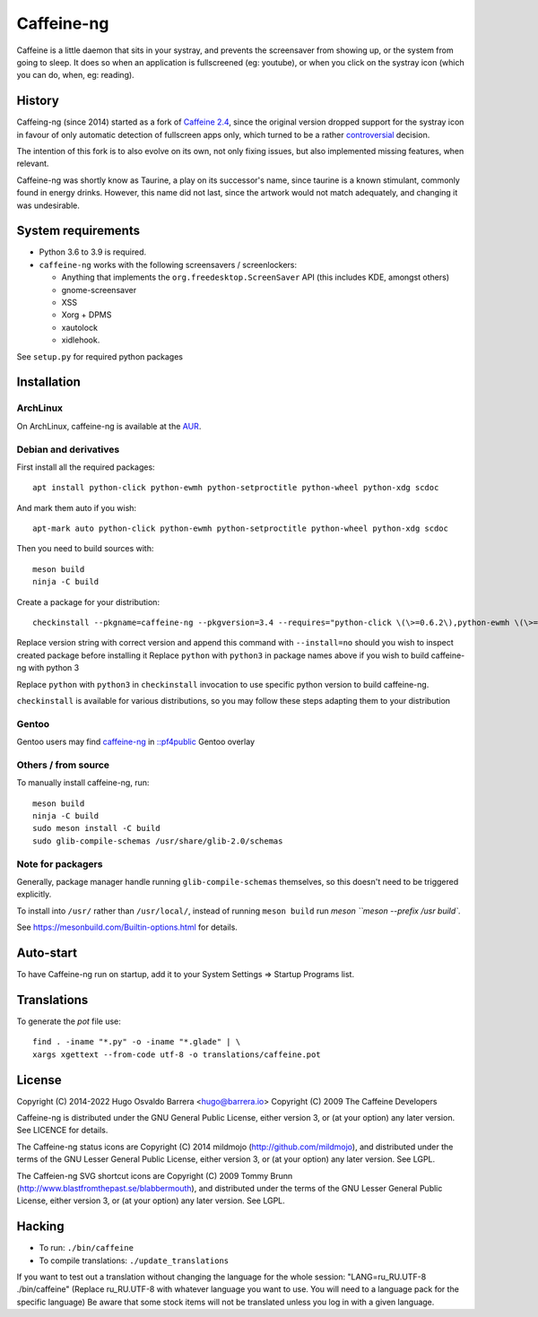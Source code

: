 Caffeine-ng
===========

.. image:: https://ci.codeberg.org/api/badges/WhyNotHugo/caffeine-ng/status.svg
  :target: https://ci.codeberg.org/WhyNotHugo/caffeine-ng/branches/main
  :alt: build status

.. image:: https://img.shields.io/pypi/v/caffeine-ng.svg
  :target: https://pypi.python.org/pypi/caffeine-ng
  :alt: version on pypi

.. image:: https://img.shields.io/pypi/l/caffeine-ng.svg
  :target: https://codeberg.org/WhyNotHugo/caffeine-ng/src/branch/main/LICENCE
  :alt: licence

Caffeine is a little daemon that sits in your systray, and prevents the
screensaver from showing up, or the system from going to sleep. It does so when
an application is fullscreened (eg: youtube), or when you click on the systray
icon (which you can do, when, eg: reading).

History
-------

Caffeing-ng (since 2014) started as a fork of `Caffeine 2.4`_, since the
original version dropped support for the systray icon in favour of only
automatic detection of fullscreen apps only, which turned to be a rather
`controversial`_ decision.

The intention of this fork is to also evolve on its own, not only fixing
issues, but also implemented missing features, when relevant.

Caffeine-ng was shortly know as Taurine, a play on its successor's name, since
taurine is a known stimulant, commonly found in energy drinks.  However, this
name did not last, since the artwork would not match adequately, and changing
it was undesirable.

.. _Caffeine 2.4: http://launchpad.net/caffeine/
.. _controversial: https://bugs.launchpad.net/caffeine/+bug/1321750

System requirements
-------------------

* Python 3.6 to 3.9 is required.

* ``caffeine-ng`` works with the following screensavers / screenlockers:

  * Anything that implements the ``org.freedesktop.ScreenSaver`` API (this
    includes KDE, amongst others)
  * gnome-screensaver
  * XSS
  * Xorg + DPMS
  * xautolock
  * xidlehook.

See ``setup.py`` for required python packages

Installation
------------

ArchLinux
.........

On ArchLinux, caffeine-ng is available at the `AUR`_.

.. _AUR: https://aur.archlinux.org/packages/caffeine-ng/

Debian and derivatives
......................

First install all the required packages::

      apt install python-click python-ewmh python-setproctitle python-wheel python-xdg scdoc

And mark them auto if you wish::

      apt-mark auto python-click python-ewmh python-setproctitle python-wheel python-xdg scdoc

Then you need to build sources with::

      meson build
      ninja -C build

Create a package for your distribution::

      checkinstall --pkgname=caffeine-ng --pkgversion=3.4 --requires="python-click \(\>=0.6.2\),python-ewmh \(\>=0.1.4\),python-setproctitle \(\>=1.1.10\),python-wheel \(\>=0.29.0\),python-xdg \(\>=0.25\)" --conflicts="caffeine" --nodoc python ./setup.py install --install-layout=deb

Replace version string with correct version and append this command with
``--install=no`` should you wish to inspect created package before installing
it Replace ``python`` with ``python3`` in package names above if you wish to
build caffeine-ng with python 3

Replace ``python`` with ``python3`` in ``checkinstall`` invocation to use
specific python version to build caffeine-ng.

``checkinstall`` is available for various distributions, so you may follow
these steps adapting them to your distribution

Gentoo
......

Gentoo users may find `caffeine-ng <https://github.com/PF4Public/gentoo-overlay/tree/master/x11-misc/caffeine-ng>`_ in `::pf4public <https://github.com/PF4Public/gentoo-overlay>`_ Gentoo overlay

Others / from source
....................

To manually install caffeine-ng, run::

      meson build
      ninja -C build
      sudo meson install -C build
      sudo glib-compile-schemas /usr/share/glib-2.0/schemas

Note for packagers
..................

Generally, package manager handle running ``glib-compile-schemas`` themselves,
so this doesn't need to be triggered explicitly.

To install into ``/usr/`` rather than ``/usr/local/``, instead of running
``meson build`` run `meson ``meson --prefix /usr build``.

See https://mesonbuild.com/Builtin-options.html for details.

Auto-start
----------

To have Caffeine-ng run on startup, add it to your System Settings => Startup
Programs list.

Translations
------------

To generate the `pot` file use::

    find . -iname "*.py" -o -iname "*.glade" | \
    xargs xgettext --from-code utf-8 -o translations/caffeine.pot

License
-------

Copyright (C) 2014-2022 Hugo Osvaldo Barrera <hugo@barrera.io>
Copyright (C) 2009 The Caffeine Developers

Caffeine-ng is distributed under the GNU General Public License, either version
3, or (at your option) any later version. See LICENCE for details.

The Caffeine-ng status icons are Copyright (C) 2014 mildmojo
(http://github.com/mildmojo), and distributed under the terms of the GNU Lesser
General Public License, either version 3, or (at your option) any later
version.  See LGPL.

The Caffeien-ng SVG shortcut icons are Copyright (C) 2009 Tommy Brunn
(http://www.blastfromthepast.se/blabbermouth), and distributed under the
terms of the GNU Lesser General Public License, either version 3, or (at
your option) any later version. See LGPL.

Hacking
-------

* To run: ``./bin/caffeine``
* To compile translations: ``./update_translations``

If you want to test out a translation without changing the language for the
whole session: "LANG=ru_RU.UTF-8 ./bin/caffeine" (Replace ru_RU.UTF-8
with whatever language you want to use. You will need to a language pack
for the specific language) Be aware that some stock items
will not be translated unless you log in with a given language.
